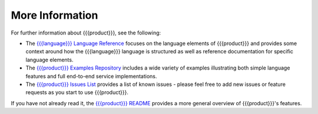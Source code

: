 More Information
================

For further information about {{{product}}}, see the following:

* The `{{{language}}} Language Reference <http://datawire.github.io/{{{doc_directory}}}/language-reference/index.html>`_ focuses on the language elements of {{{product}}} and provides some context around how the {{{language}}} language is structured as well as reference documentation for specific language elements.

* The `{{{product}}} Examples Repository <https://github.com/datawire/{{{github_directory}}}/tree/{{{branch}}}/examples>`_ includes a wide variety of examples illustrating both simple language features and full end-to-end service implementations.

* The `{{{product}}} Issues List <https://github.com/datawire/{{{github_directory}}}/issues>`_ provides a list of known issues - please feel free to add new issues or feature requests as you start to use {{{product}}}.

If you have not already read it, the `{{{product}}} README <https://github.com/datawire/{{{github_directory}}}/blob/{{{branch}}}/README.md>`_ provides a more general overview of {{{product}}}'s features.
